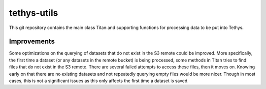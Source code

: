 tethys-utils
==================================

This git repository contains the main class Titan and supporting functions for processing data to be put into Tethys.

Improvements
------------
Some optimizations on the querying of datasets that do not exist in the S3 remote could be improved. More specifically, the first time a dataset (or any datasets in the remote bucket) is being processed, some methods in Titan tries to find files that do not exist in the S3 remote. There are several failed attempts to access these files, then it moves on. Knowing early on that there are no existing datasets and not repeatedly querying empty files would be more nicer. Though in most cases, this is not a significant issues as this only affects the first time a dataset is saved.
